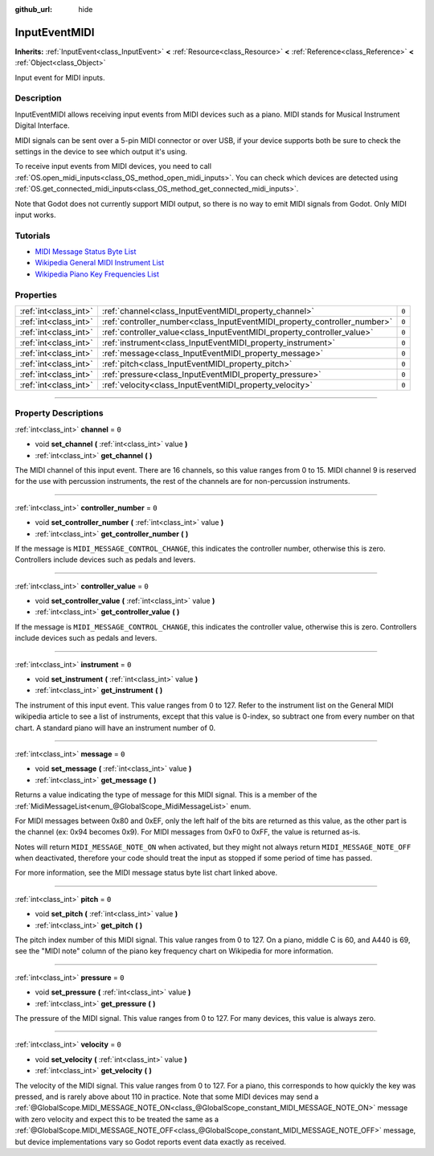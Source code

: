 :github_url: hide

.. DO NOT EDIT THIS FILE!!!
.. Generated automatically from Godot engine sources.
.. Generator: https://github.com/godotengine/godot/tree/3.6/doc/tools/make_rst.py.
.. XML source: https://github.com/godotengine/godot/tree/3.6/doc/classes/InputEventMIDI.xml.

.. _class_InputEventMIDI:

InputEventMIDI
==============

**Inherits:** :ref:`InputEvent<class_InputEvent>` **<** :ref:`Resource<class_Resource>` **<** :ref:`Reference<class_Reference>` **<** :ref:`Object<class_Object>`

Input event for MIDI inputs.

.. rst-class:: classref-introduction-group

Description
-----------

InputEventMIDI allows receiving input events from MIDI devices such as a piano. MIDI stands for Musical Instrument Digital Interface.

MIDI signals can be sent over a 5-pin MIDI connector or over USB, if your device supports both be sure to check the settings in the device to see which output it's using.

To receive input events from MIDI devices, you need to call :ref:`OS.open_midi_inputs<class_OS_method_open_midi_inputs>`. You can check which devices are detected using :ref:`OS.get_connected_midi_inputs<class_OS_method_get_connected_midi_inputs>`.

Note that Godot does not currently support MIDI output, so there is no way to emit MIDI signals from Godot. Only MIDI input works.

.. rst-class:: classref-introduction-group

Tutorials
---------

- `MIDI Message Status Byte List <https://www.midi.org/specifications-old/item/table-2-expanded-messages-list-status-bytes>`__

- `Wikipedia General MIDI Instrument List <https://en.wikipedia.org/wiki/General_MIDI#Program_change_events>`__

- `Wikipedia Piano Key Frequencies List <https://en.wikipedia.org/wiki/Piano_key_frequencies#List>`__

.. rst-class:: classref-reftable-group

Properties
----------

.. table::
   :widths: auto

   +-----------------------+---------------------------------------------------------------------------+-------+
   | :ref:`int<class_int>` | :ref:`channel<class_InputEventMIDI_property_channel>`                     | ``0`` |
   +-----------------------+---------------------------------------------------------------------------+-------+
   | :ref:`int<class_int>` | :ref:`controller_number<class_InputEventMIDI_property_controller_number>` | ``0`` |
   +-----------------------+---------------------------------------------------------------------------+-------+
   | :ref:`int<class_int>` | :ref:`controller_value<class_InputEventMIDI_property_controller_value>`   | ``0`` |
   +-----------------------+---------------------------------------------------------------------------+-------+
   | :ref:`int<class_int>` | :ref:`instrument<class_InputEventMIDI_property_instrument>`               | ``0`` |
   +-----------------------+---------------------------------------------------------------------------+-------+
   | :ref:`int<class_int>` | :ref:`message<class_InputEventMIDI_property_message>`                     | ``0`` |
   +-----------------------+---------------------------------------------------------------------------+-------+
   | :ref:`int<class_int>` | :ref:`pitch<class_InputEventMIDI_property_pitch>`                         | ``0`` |
   +-----------------------+---------------------------------------------------------------------------+-------+
   | :ref:`int<class_int>` | :ref:`pressure<class_InputEventMIDI_property_pressure>`                   | ``0`` |
   +-----------------------+---------------------------------------------------------------------------+-------+
   | :ref:`int<class_int>` | :ref:`velocity<class_InputEventMIDI_property_velocity>`                   | ``0`` |
   +-----------------------+---------------------------------------------------------------------------+-------+

.. rst-class:: classref-section-separator

----

.. rst-class:: classref-descriptions-group

Property Descriptions
---------------------

.. _class_InputEventMIDI_property_channel:

.. rst-class:: classref-property

:ref:`int<class_int>` **channel** = ``0``

.. rst-class:: classref-property-setget

- void **set_channel** **(** :ref:`int<class_int>` value **)**
- :ref:`int<class_int>` **get_channel** **(** **)**

The MIDI channel of this input event. There are 16 channels, so this value ranges from 0 to 15. MIDI channel 9 is reserved for the use with percussion instruments, the rest of the channels are for non-percussion instruments.

.. rst-class:: classref-item-separator

----

.. _class_InputEventMIDI_property_controller_number:

.. rst-class:: classref-property

:ref:`int<class_int>` **controller_number** = ``0``

.. rst-class:: classref-property-setget

- void **set_controller_number** **(** :ref:`int<class_int>` value **)**
- :ref:`int<class_int>` **get_controller_number** **(** **)**

If the message is ``MIDI_MESSAGE_CONTROL_CHANGE``, this indicates the controller number, otherwise this is zero. Controllers include devices such as pedals and levers.

.. rst-class:: classref-item-separator

----

.. _class_InputEventMIDI_property_controller_value:

.. rst-class:: classref-property

:ref:`int<class_int>` **controller_value** = ``0``

.. rst-class:: classref-property-setget

- void **set_controller_value** **(** :ref:`int<class_int>` value **)**
- :ref:`int<class_int>` **get_controller_value** **(** **)**

If the message is ``MIDI_MESSAGE_CONTROL_CHANGE``, this indicates the controller value, otherwise this is zero. Controllers include devices such as pedals and levers.

.. rst-class:: classref-item-separator

----

.. _class_InputEventMIDI_property_instrument:

.. rst-class:: classref-property

:ref:`int<class_int>` **instrument** = ``0``

.. rst-class:: classref-property-setget

- void **set_instrument** **(** :ref:`int<class_int>` value **)**
- :ref:`int<class_int>` **get_instrument** **(** **)**

The instrument of this input event. This value ranges from 0 to 127. Refer to the instrument list on the General MIDI wikipedia article to see a list of instruments, except that this value is 0-index, so subtract one from every number on that chart. A standard piano will have an instrument number of 0.

.. rst-class:: classref-item-separator

----

.. _class_InputEventMIDI_property_message:

.. rst-class:: classref-property

:ref:`int<class_int>` **message** = ``0``

.. rst-class:: classref-property-setget

- void **set_message** **(** :ref:`int<class_int>` value **)**
- :ref:`int<class_int>` **get_message** **(** **)**

Returns a value indicating the type of message for this MIDI signal. This is a member of the :ref:`MidiMessageList<enum_@GlobalScope_MidiMessageList>` enum.

For MIDI messages between 0x80 and 0xEF, only the left half of the bits are returned as this value, as the other part is the channel (ex: 0x94 becomes 0x9). For MIDI messages from 0xF0 to 0xFF, the value is returned as-is.

Notes will return ``MIDI_MESSAGE_NOTE_ON`` when activated, but they might not always return ``MIDI_MESSAGE_NOTE_OFF`` when deactivated, therefore your code should treat the input as stopped if some period of time has passed.

For more information, see the MIDI message status byte list chart linked above.

.. rst-class:: classref-item-separator

----

.. _class_InputEventMIDI_property_pitch:

.. rst-class:: classref-property

:ref:`int<class_int>` **pitch** = ``0``

.. rst-class:: classref-property-setget

- void **set_pitch** **(** :ref:`int<class_int>` value **)**
- :ref:`int<class_int>` **get_pitch** **(** **)**

The pitch index number of this MIDI signal. This value ranges from 0 to 127. On a piano, middle C is 60, and A440 is 69, see the "MIDI note" column of the piano key frequency chart on Wikipedia for more information.

.. rst-class:: classref-item-separator

----

.. _class_InputEventMIDI_property_pressure:

.. rst-class:: classref-property

:ref:`int<class_int>` **pressure** = ``0``

.. rst-class:: classref-property-setget

- void **set_pressure** **(** :ref:`int<class_int>` value **)**
- :ref:`int<class_int>` **get_pressure** **(** **)**

The pressure of the MIDI signal. This value ranges from 0 to 127. For many devices, this value is always zero.

.. rst-class:: classref-item-separator

----

.. _class_InputEventMIDI_property_velocity:

.. rst-class:: classref-property

:ref:`int<class_int>` **velocity** = ``0``

.. rst-class:: classref-property-setget

- void **set_velocity** **(** :ref:`int<class_int>` value **)**
- :ref:`int<class_int>` **get_velocity** **(** **)**

The velocity of the MIDI signal. This value ranges from 0 to 127. For a piano, this corresponds to how quickly the key was pressed, and is rarely above about 110 in practice. Note that some MIDI devices may send a :ref:`@GlobalScope.MIDI_MESSAGE_NOTE_ON<class_@GlobalScope_constant_MIDI_MESSAGE_NOTE_ON>` message with zero velocity and expect this to be treated the same as a :ref:`@GlobalScope.MIDI_MESSAGE_NOTE_OFF<class_@GlobalScope_constant_MIDI_MESSAGE_NOTE_OFF>` message, but device implementations vary so Godot reports event data exactly as received.

.. |virtual| replace:: :abbr:`virtual (This method should typically be overridden by the user to have any effect.)`
.. |const| replace:: :abbr:`const (This method has no side effects. It doesn't modify any of the instance's member variables.)`
.. |vararg| replace:: :abbr:`vararg (This method accepts any number of arguments after the ones described here.)`
.. |static| replace:: :abbr:`static (This method doesn't need an instance to be called, so it can be called directly using the class name.)`
